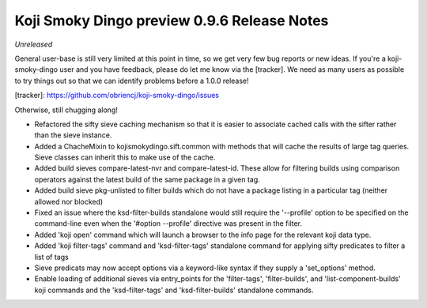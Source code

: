 Koji Smoky Dingo preview 0.9.6 Release Notes
============================================

*Unreleased*

General user-base is still very limited at this point in time, so we
get very few bug reports or new ideas. If you're a koji-smoky-dingo
user and you have feedback, please do let me know via the
[tracker]. We need as many users as possible to try things out so that
we can identify problems before a 1.0.0 release!

[tracker]: https://github.com/obriencj/koji-smoky-dingo/issues

Otherwise, still chugging along!

- Refactored the sifty sieve caching mechanism so that it is easier to
  associate cached calls with the sifter rather than the sieve
  instance.
- Added a ChacheMixin to kojismokydingo.sift.common with methods that
  will cache the results of large tag queries. Sieve classes can
  inherit this to make use of the cache.
- Added build sieves compare-latest-nvr and compare-latest-id. These
  allow for filtering builds using comparison operators against the
  latest build of the same package in a given tag.
- Added build sieve pkg-unlisted to filter builds which do not have a
  package listing in a particular tag (neither allowed nor blocked)
- Fixed an issue where the ksd-filter-builds standalone would still
  require the '--profile' option to be specified on the command-line
  even when the '#option --profile' directive was present in the
  filter.
- Added 'koji open' command which will launch a browser to the info
  page for the relevant koji data type.
- Added 'koji filter-tags' command and 'ksd-filter-tags' standalone
  command for applying sifty predicates to filter a list of tags
- Sieve predicats may now accept options via a keyword-like syntax if
  they supply a 'set_options' method.
- Enable loading of additional sieves via entry_points for the
  'filter-tags', 'filter-builds', and 'list-component-builds' koji
  commands and the 'ksd-filter-tags' and 'ksd-filter-builds'
  standalone commands.
